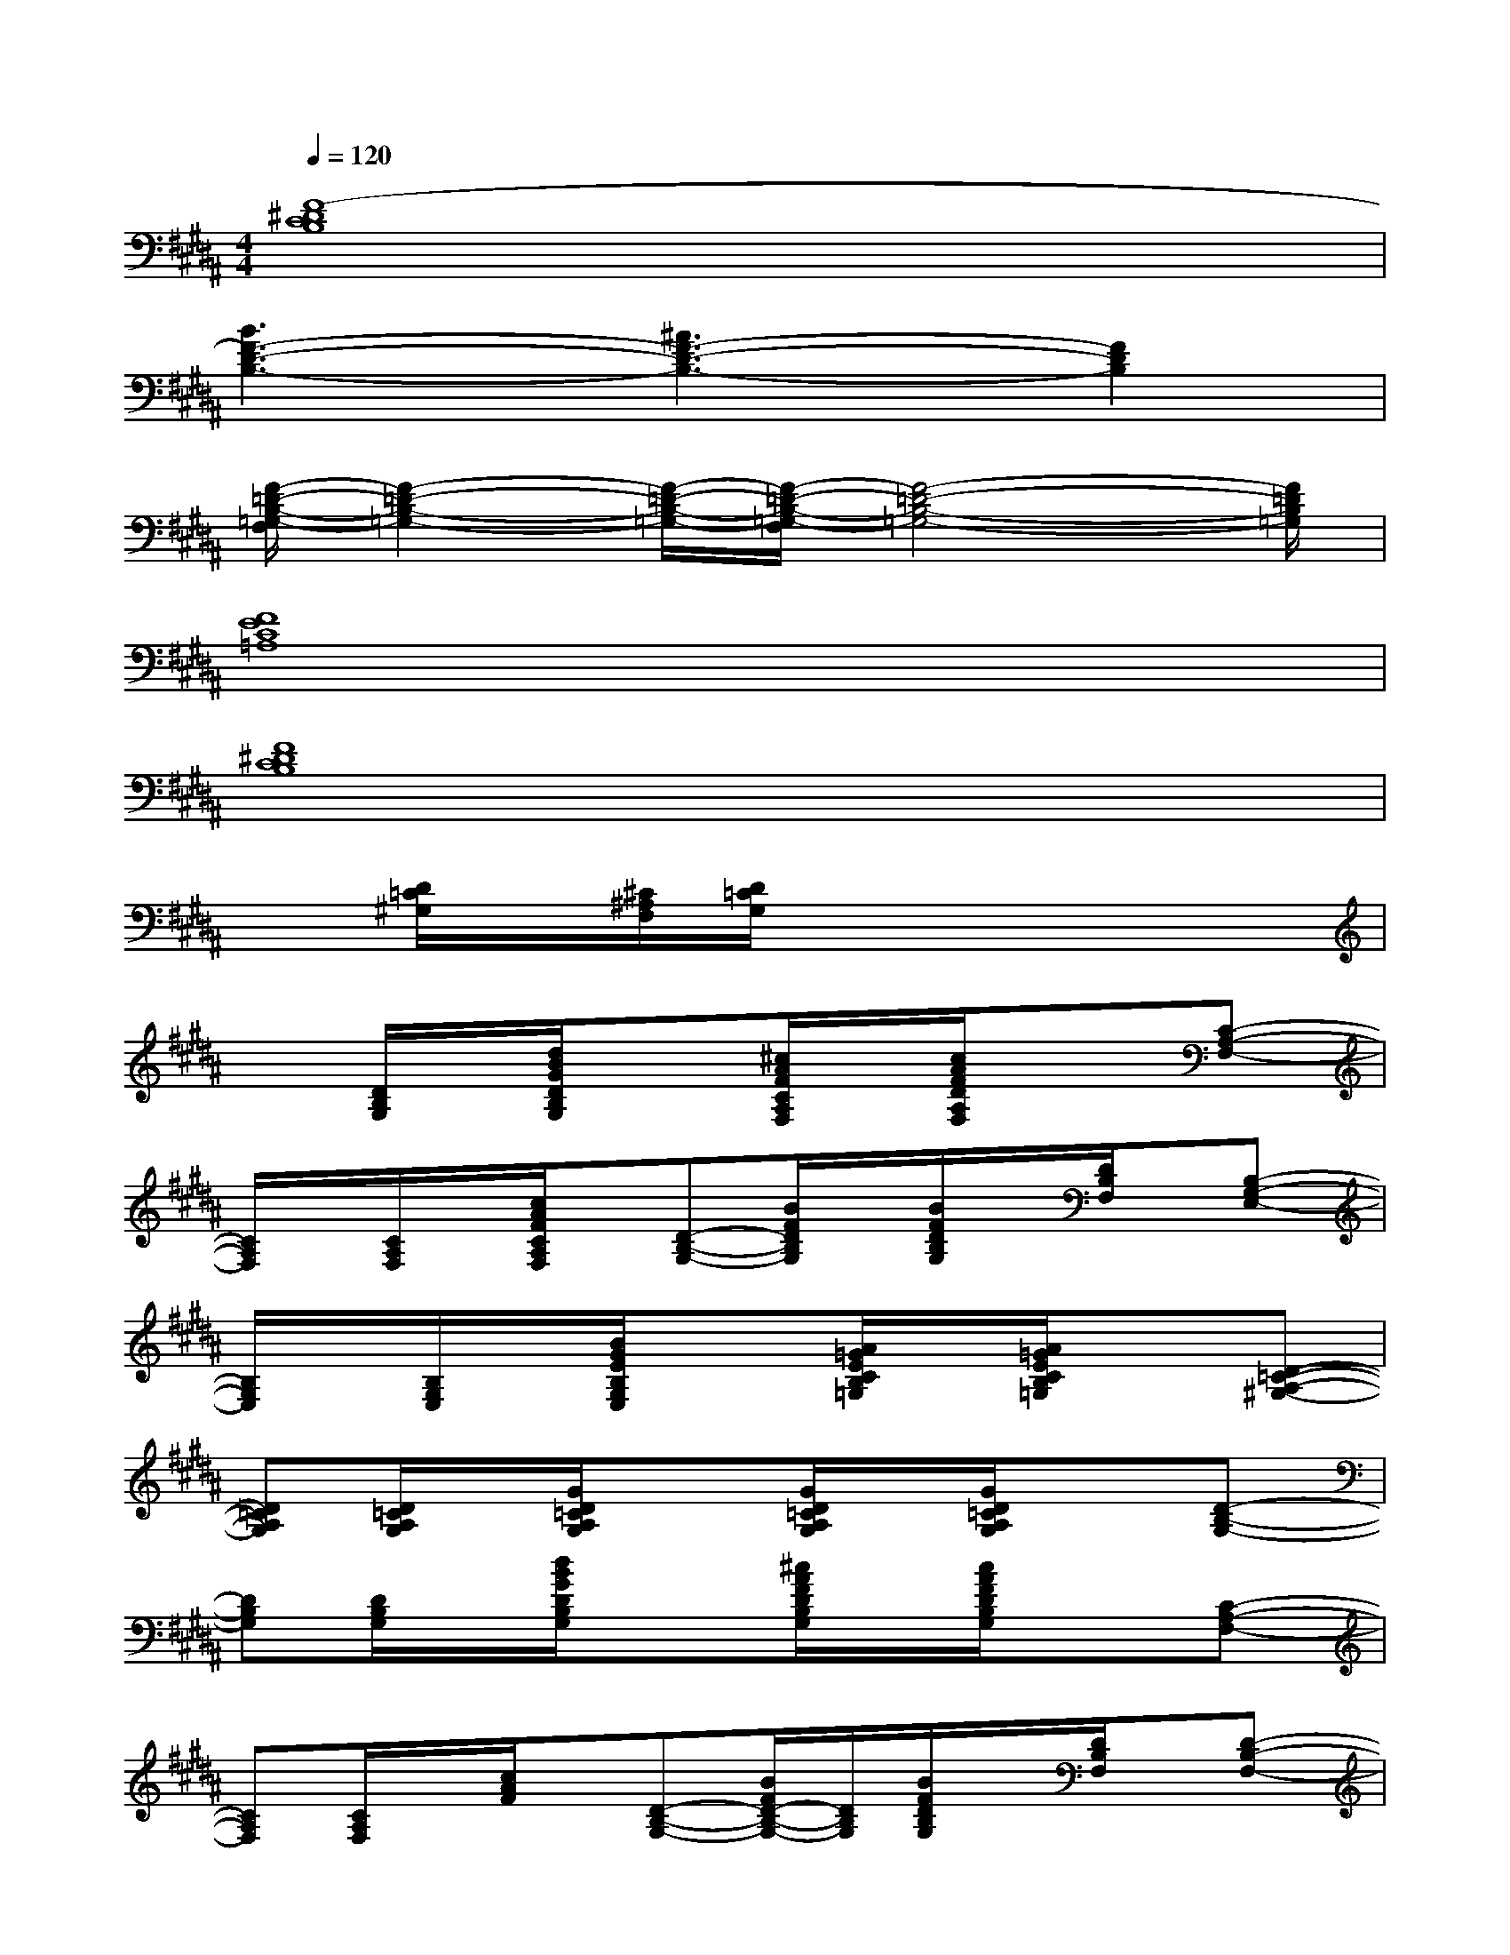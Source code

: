X:1
T:
M:4/4
L:1/8
Q:1/4=120
K:B%5sharps
V:1
[F8-^D8C8B,8]|
[B3F3-D3-B,3-][^A3F3-D3-B,3-][F2D2B,2]|
[F/2-=D/2-B,/2-=G,/2-F,/2][F2-=D2-B,2-=G,2-][F/2-=D/2-B,/2-=G,/2-][F/2-=D/2-B,/2-=G,/2-F,/2][F4-=D4-B,4-=G,4-][F/2=D/2B,/2=G,/2]|
[F8E8C8=A,8]|
[F8^D8C8B,8]|
x[D/2=C/2^G,/2]x/2[^C/2^A,/2F,/2][D/2=C/2G,/2]x4x|
x[D/2B,/2G,/2]x/2[d/2B/2G/2D/2B,/2G,/2]x3/2[^c/2A/2F/2C/2A,/2F,/2]x/2[c/2A/2F/2D/2A,/2F,/2]x3/2[C-A,-F,-]|
[C/2A,/2F,/2]x/2[C/2A,/2F,/2]x/2[c/2A/2F/2C/2A,/2F,/2]x/2[D-B,-G,-][B/2F/2D/2B,/2G,/2]x/2[B/2F/2D/2B,/2G,/2]x/2[D/2B,/2F,/2]x/2[B,-G,-E,-]|
[B,/2G,/2E,/2]x/2[B,/2G,/2E,/2]x/2[B/2G/2E/2B,/2G,/2E,/2]x3/2[A/2=G/2E/2C/2B,/2=G,/2]x/2[A/2=G/2E/2C/2B,/2=G,/2]x3/2[D-=C-A,-^G,-]|
[D=CA,G,][D/2=C/2A,/2G,/2]x/2[G/2D/2=C/2A,/2G,/2]x3/2[G/2D/2=C/2A,/2G,/2]x/2[G/2D/2=C/2A,/2G,/2]x3/2[D-B,-G,-]|
[DB,G,][D/2B,/2G,/2]x/2[d/2B/2G/2D/2B,/2G,/2]x3/2[^c/2A/2F/2D/2B,/2G,/2]x/2[c/2A/2F/2D/2B,/2G,/2]x3/2[C-A,-F,-]|
[CA,F,][C/2A,/2F,/2]x/2[c/2A/2F/2]x/2[D-B,-G,-][B/2F/2D/2-B,/2-G,/2-][D/2B,/2G,/2][B/2F/2D/2B,/2G,/2]x/2[D/2B,/2F,/2]x/2[D-B,-F,-]|
[DB,F,][D/2B,/2F,/2]x/2[B/2G/2E/2D/2B,/2F,/2]x/2[D-B,-F,-][A/2F/2D/2-C/2B,/2-F,/2-][D/2B,/2F,/2][A/2F/2D/2C/2B,/2F,/2]x/2[D/2B,/2F,/2]x/2[D-=C-=G,-]|
[D=C=G,][D/2=C/2=G,/2]x/2[d/2B/2F/2D/2=C/2=G,/2]x3/2[d/2B/2F/2D/2=C/2=G,/2]x/2[d/2B/2F/2D/2=C/2=G,/2]x2x/2|
x[D/2B,/2^G,/2]x/2[d/2B/2G/2D/2B,/2G,/2]x3/2[^c/2A/2F/2C/2A,/2F,/2]x/2[c/2A/2F/2D/2A,/2F,/2]x3/2[C-A,-F,-]|
[CA,F,][C/2A,/2F,/2]x/2[c/2A/2F/2C/2A,/2F,/2]x/2[D-B,-G,-][B/2F/2D/2-B,/2-G,/2-][D/2B,/2G,/2][B/2F/2D/2-B,/2-G,/2-][D/2B,/2G,/2][DB,F,][B,-G,-E,-]
